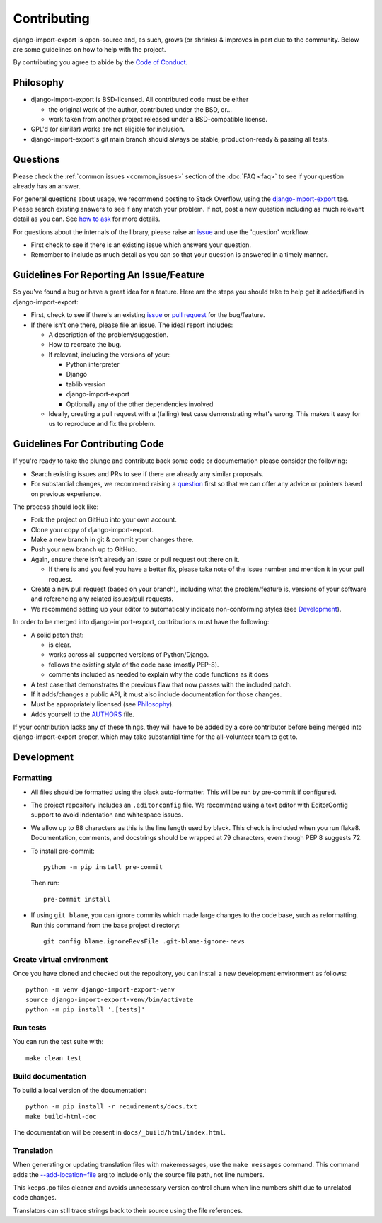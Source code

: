 .. _contributing:

############
Contributing
############

django-import-export is open-source and, as such, grows (or shrinks) & improves in part
due to the community. Below are some guidelines on how to help with the project.

By contributing you agree to abide by the
`Code of Conduct <https://github.com/django-import-export/django-import-export/blob/main/CODE_OF_CONDUCT.md>`_.


Philosophy
----------

* django-import-export is BSD-licensed. All contributed code must be either

  * the original work of the author, contributed under the BSD, or...

  * work taken from another project released under a BSD-compatible license.

* GPL'd (or similar) works are not eligible for inclusion.

* django-import-export's git main branch should always be stable, production-ready & passing all tests.

.. _question:

Questions
---------

Please check the :ref:`common issues <common_issues>` section of the :doc:`FAQ <faq>` to see if your question already has an answer.

For general questions about usage, we recommend posting to Stack Overflow, using the
`django-import-export <https://stackoverflow.com/questions/tagged/django-import-export/>`_ tag.  Please search existing
answers to see if any match your problem.  If not, post a new question including as much relevant detail as you can.
See `how to ask <https://stackoverflow.com/help/how-to-ask/>`_ for more details.

For questions about the internals of the library, please raise an
`issue <https://github.com/django-import-export/django-import-export/issues/>`_ and use the 'question' workflow.

* First check to see if there is an existing issue which answers your question.

* Remember to include as much detail as you can so that your question is answered in a timely manner.

Guidelines For Reporting An Issue/Feature
-----------------------------------------

So you've found a bug or have a great idea for a feature. Here are the steps you should take to help get it
added/fixed in django-import-export:

* First, check to see if there's an existing
  `issue <https://github.com/django-import-export/django-import-export/issues/>`_ or
  `pull request <https://github.com/django-import-export/django-import-export/pulls/>`_ for the bug/feature.

* If there isn't one there, please file an issue. The ideal report includes:

  * A description of the problem/suggestion.

  * How to recreate the bug.

  * If relevant, including the versions of your:

    * Python interpreter

    * Django

    * tablib version

    * django-import-export

    * Optionally any of the other dependencies involved

  * Ideally, creating a pull request with a (failing) test case demonstrating what's wrong. This makes it easy for us
    to reproduce and fix the problem.

Guidelines For Contributing Code
--------------------------------

If you're ready to take the plunge and contribute back some code or documentation please consider the following:

* Search existing issues and PRs to see if there are already any similar proposals.

* For substantial changes, we recommend raising a question_ first so that we can offer any advice or pointers based on
  previous experience.

The process should look like:

* Fork the project on GitHub into your own account.

* Clone your copy of django-import-export.

* Make a new branch in git & commit your changes there.

* Push your new branch up to GitHub.

* Again, ensure there isn't already an issue or pull request out there on it.

  * If there is and you feel you have a better fix, please take note of the issue number and mention it in your pull
    request.

* Create a new pull request (based on your branch), including what the problem/feature is, versions of your software
  and referencing any related issues/pull requests.

* We recommend setting up your editor to automatically indicate non-conforming styles (see `Development`_).

In order to be merged into django-import-export, contributions must have the following:

* A solid patch that:

  * is clear.

  * works across all supported versions of Python/Django.

  * follows the existing style of the code base (mostly PEP-8).

  * comments included as needed to explain why the code functions as it does

* A test case that demonstrates the previous flaw that now passes with the included patch.

* If it adds/changes a public API, it must also include documentation for those changes.

* Must be appropriately licensed (see `Philosophy`_).

* Adds yourself to the `AUTHORS`_ file.

If your contribution lacks any of these things, they will have to be added by a core contributor before being merged
into django-import-export proper, which may take substantial time for the all-volunteer team to get to.

.. _`AUTHORS`: https://github.com/django-import-export/django-import-export/blob/main/AUTHORS

Development
-----------

Formatting
^^^^^^^^^^

* All files should be formatted using the black auto-formatter. This will be run by pre-commit if configured.

* The project repository includes an ``.editorconfig`` file. We recommend using a text editor with EditorConfig support
  to avoid indentation and whitespace issues.

* We allow up to 88 characters as this is the line length used by black. This check is included when you run flake8.
  Documentation, comments, and docstrings should be wrapped at 79 characters, even though PEP 8 suggests 72.

* To install pre-commit::

    python -m pip install pre-commit

  Then run::

    pre-commit install

* If using ``git blame``, you can ignore commits which made large changes to the code base, such as reformatting.
  Run this command from the base project directory::

    git config blame.ignoreRevsFile .git-blame-ignore-revs

.. _create_venv:

Create virtual environment
^^^^^^^^^^^^^^^^^^^^^^^^^^

Once you have cloned and checked out the repository, you can install a new development environment as follows::

  python -m venv django-import-export-venv
  source django-import-export-venv/bin/activate
  python -m pip install '.[tests]'

Run tests
^^^^^^^^^

You can run the test suite with::

  make clean test

Build documentation
^^^^^^^^^^^^^^^^^^^

To build a local version of the documentation::

  python -m pip install -r requirements/docs.txt
  make build-html-doc

The documentation will be present in ``docs/_build/html/index.html``.

Translation
^^^^^^^^^^^

When generating or updating translation files with makemessages, use the ``make messages`` command.
This command adds the
`--add-location=file <https://docs.djangoproject.com/en/dev/ref/django-admin/#cmdoption-makemessages-add-location>`_
arg to include only the source file path, not line numbers.

This keeps .po files cleaner and avoids unnecessary version control churn when line numbers shift due to
unrelated code changes.

Translators can still trace strings back to their source using the file references.
